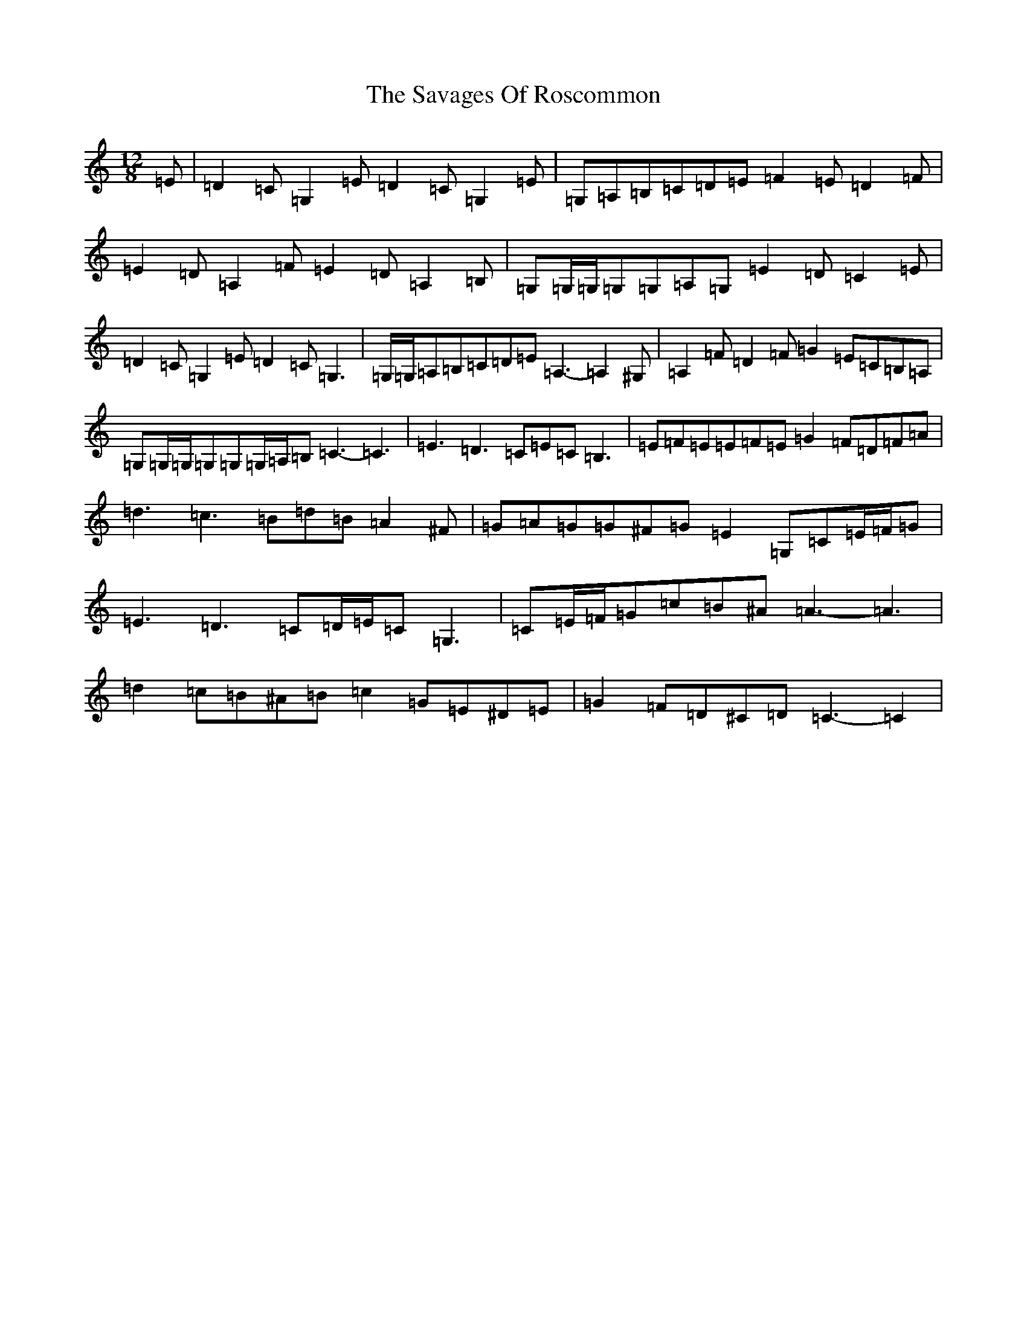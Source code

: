 X: 18897
T: Savages Of Roscommon, The
S: https://thesession.org/tunes/12304#setting12304
R: slide
M:12/8
L:1/8
K: C Major
=E|=D2=C=G,2=E=D2=C=G,2=E|=G,=A,=B,=C=D=E=F2=E=D2=F|=E2=D=A,2=F=E2=D=A,2=B,|=G,=G,/2=G,/2=G,=G,=A,=G,=E2=D=C2=E|=D2=C=G,2=E=D2=C=G,3|=G,/2=G,/2=A,=B,=C=D=E=A,3-=A,2^G,|=A,2=F=D2=F=G2=E=C=B,=A,|=G,=G,/2=G,/2=G,=G,=G,/2=A,/2=B,=C3-=C3|=E3=D3=C=E=C=B,3|=E=F=E=E=F=E=G2=F=D=F=A|=d3=c3=B=d=B=A2^F|=G=A=G=G^F=G=E2=G,=C=E/2=F/2=G|=E3=D3=C=D/2=E/2=C=G,3|=C=E/2=F/2=G=c=B^A=A3-=A3|=d2=c=B^A=B=c2=G=E^D=E|=G2=F=D^C=D=C3-=C2|